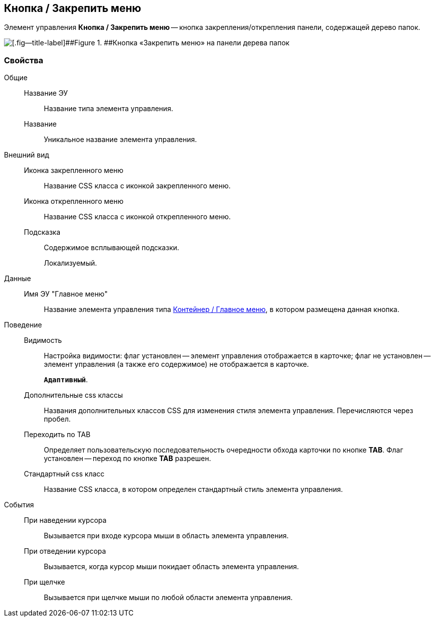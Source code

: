 
== Кнопка / Закрепить меню

Элемент управления [.ph .uicontrol]*Кнопка / Закрепить меню* -- кнопка закрепления/открепления панели, содержащей дерево папок.

image::mainmenupinbutton.png[[.fig--title-label]##Figure 1. ##Кнопка «Закрепить меню» на панели дерева папок]

=== Свойства

Общие::
Название ЭУ:::
Название типа элемента управления.
Название:::
Уникальное название элемента управления.
Внешний вид::
Иконка закрепленного меню:::
Название CSS класса с иконкой закрепленного меню.
Иконка открепленного меню:::
Название CSS класса с иконкой открепленного меню.
Подсказка:::
Содержимое всплывающей подсказки.
+
[#Control_mainmenupinbutton__d7e65 .dfn .term]#Локализуемый#.
Данные::
Имя ЭУ "Главное меню":::
Название элемента управления типа xref:Control_mainmenu.adoc[Контейнер / Главное меню], в котором размещена данная кнопка.
Поведение::
Видимость:::
Настройка видимости: флаг установлен -- элемент управления отображается в карточке; флаг не установлен -- элемент управления (а также его содержимое) не отображается в карточке.
+
`*Адаптивный*`.
Дополнительные css классы:::
Названия дополнительных классов CSS для изменения стиля элемента управления. Перечисляются через пробел.
Переходить по TAB:::
Определяет пользовательскую последовательность очередности обхода карточки по кнопке [.ph .uicontrol]*TAB*. Флаг установлен -- переход по кнопке [.ph .uicontrol]*TAB* разрешен.
Стандартный css класс:::
Название CSS класса, в котором определен стандартный стиль элемента управления.
События::
При наведении курсора:::
Вызывается при входе курсора мыши в область элемента управления.
При отведении курсора:::
Вызывается, когда курсор мыши покидает область элемента управления.
При щелчке:::
Вызывается при щелчке мыши по любой области элемента управления.
